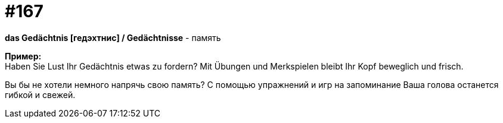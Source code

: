 [#20_016]
= #167
:hardbreaks:

**das Gedächtnis [гедэхтнис] / Gedächtnisse** - память

**Пример:**
Haben Sie Lust Ihr Gedächtnis etwas zu fordern? Mit Übungen und Merkspielen bleibt Ihr Kopf beweglich und frisch.

Вы бы не хотели немного напрячь свою память? С помощью упражнений и игр на запоминание Ваша голова останется гибкой и свежей.